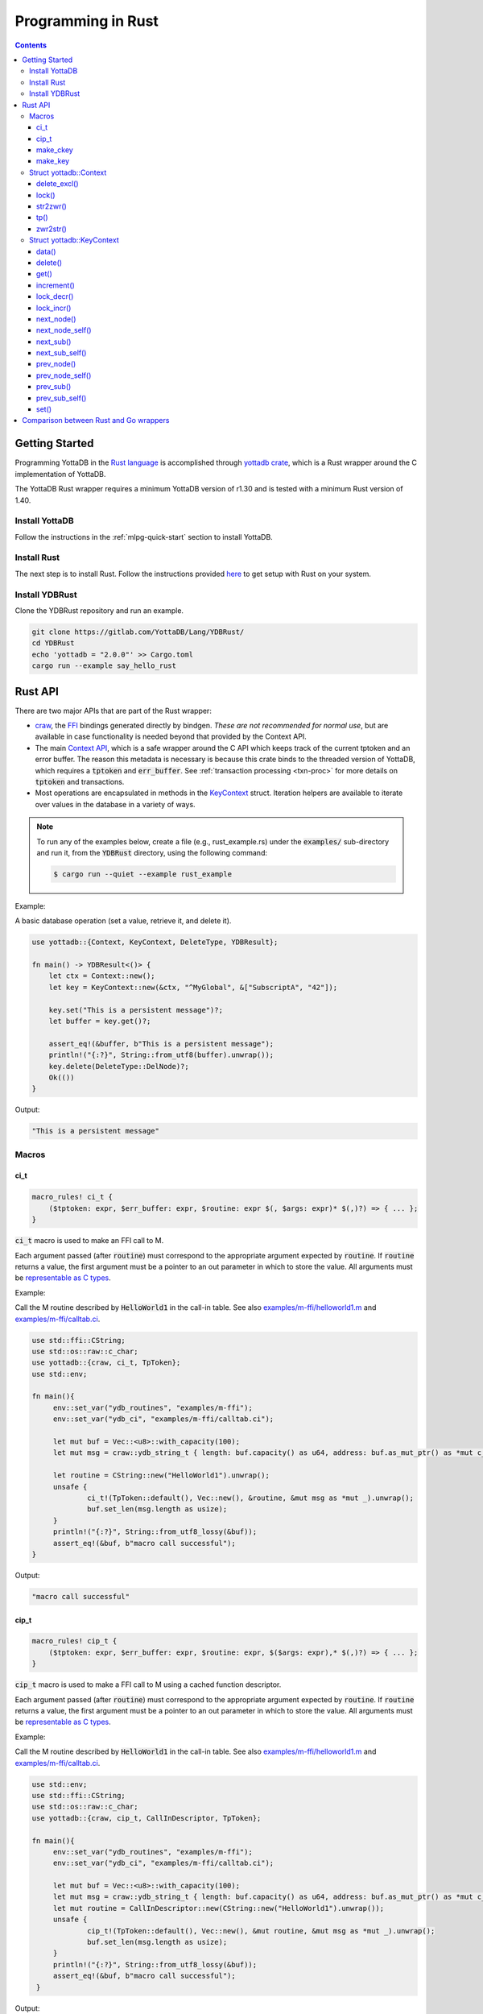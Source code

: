 .. ###############################################################
.. #                                                             #
.. # Copyright (c) 2021-2022 YottaDB LLC and/or its subsidiaries.#
.. # All rights reserved.                                        #
.. #                                                             #
.. #     This document contains the intellectual property        #
.. #     of its copyright holder(s), and is made available       #
.. #     under a license.  If you do not know the terms of       #
.. #     the license, please stop and do not read further.       #
.. #                                                             #
.. ###############################################################

=====================
Programming in Rust
=====================

.. contents::
   :depth: 5

-----------------
Getting Started
-----------------

Programming YottaDB in the `Rust language <https://www.rust-lang.org/>`_ is accomplished through `yottadb crate <https://yottadb.gitlab.io/Lang/YDBRust/yottadb/index.html>`_, which is a Rust wrapper around the C implementation of YottaDB.

The YottaDB Rust wrapper requires a minimum YottaDB version of r1.30 and is tested with a minimum Rust version of 1.40.

+++++++++++++++++
Install YottaDB
+++++++++++++++++

Follow the instructions in the :ref:`mlpg-quick-start` section to install YottaDB.

++++++++++++++
Install Rust
++++++++++++++

The next step is to install Rust. Follow the instructions provided `here <https://www.rust-lang.org/tools/install>`_ to get setup with Rust on your system.

+++++++++++++++++
Install YDBRust
+++++++++++++++++

Clone the YDBRust repository and run an example.

.. code-block:: bash

   git clone https://gitlab.com/YottaDB/Lang/YDBRust/
   cd YDBRust
   echo 'yottadb = "2.0.0"' >> Cargo.toml
   cargo run --example say_hello_rust


----------
Rust API
----------

There are two major APIs that are part of the Rust wrapper:

* `craw <https://yottadb.gitlab.io/Lang/YDBRust/yottadb/craw/index.html>`_, the `FFI <https://en.wikipedia.org/wiki/Foreign_function_interface>`_ bindings generated directly by bindgen. *These are not recommended for normal use*, but are available in case functionality is needed beyond that provided by the Context API.
* The main `Context API <https://yottadb.gitlab.io/Lang/YDBRust/yottadb/struct.Context.html>`_, which is a safe wrapper around the C API which keeps track of the current tptoken and an error buffer. The reason this metadata is necessary is because this crate binds to the threaded version of YottaDB, which requires a :code:`tptoken` and :code:`err_buffer`. See :ref:`transaction processing <txn-proc>` for more details on :code:`tptoken` and transactions.
* Most operations are encapsulated in methods in the `KeyContext <https://yottadb.gitlab.io/Lang/YDBRust/yottadb/struct.KeyContext.html>`_ struct. Iteration helpers are available to iterate over values in the database in a variety of ways.


.. note::

   To run any of the examples below, create a file (e.g., rust_example.rs) under the :code:`examples/` sub-directory and run it, from the :code:`YDBRust` directory, using the following command:

   .. code-block:: bash

      $ cargo run --quiet --example rust_example

Example:

A basic database operation (set a value, retrieve it, and delete it).

.. code-block:: rust

   use yottadb::{Context, KeyContext, DeleteType, YDBResult};

   fn main() -> YDBResult<()> {
       let ctx = Context::new();
       let key = KeyContext::new(&ctx, "^MyGlobal", &["SubscriptA", "42"]);

       key.set("This is a persistent message")?;
       let buffer = key.get()?;

       assert_eq!(&buffer, b"This is a persistent message");
       println!("{:?}", String::from_utf8(buffer).unwrap());
       key.delete(DeleteType::DelNode)?;
       Ok(())
   }

Output:

.. code-block:: bash

   "This is a persistent message"

++++++++
Macros
++++++++

~~~~~~
ci_t
~~~~~~

.. code-block:: rust

   macro_rules! ci_t {
       ($tptoken: expr, $err_buffer: expr, $routine: expr $(, $args: expr)* $(,)?) => { ... };
   }

:code:`ci_t` macro is used to make an FFI call to M.

Each argument passed (after :code:`routine`) must correspond to the appropriate argument expected by :code:`routine`. If :code:`routine` returns a value, the first argument must be a pointer to an out parameter in which to store the value. All arguments must be `representable as C types <https://doc.rust-lang.org/nomicon/ffi.html#interoperability-with-foreign-code>`_.

Example:

Call the M routine described by :code:`HelloWorld1` in the call-in table. See also `examples/m-ffi/helloworld1.m <https://gitlab.com/YottaDB/Lang/YDBRust/-/blob/master/examples/m-ffi/helloworld1.m>`_ and `examples/m-ffi/calltab.ci <https://gitlab.com/YottaDB/Lang/YDBRust/-/blob/master/examples/m-ffi/calltab.ci>`_.

.. code-block:: rust

   use std::ffi::CString;
   use std::os::raw::c_char;
   use yottadb::{craw, ci_t, TpToken};
   use std::env;

   fn main(){
   	env::set_var("ydb_routines", "examples/m-ffi");
	env::set_var("ydb_ci", "examples/m-ffi/calltab.ci");

	let mut buf = Vec::<u8>::with_capacity(100);
	let mut msg = craw::ydb_string_t { length: buf.capacity() as u64, address: buf.as_mut_ptr() as *mut c_char };

	let routine = CString::new("HelloWorld1").unwrap();
	unsafe {
		ci_t!(TpToken::default(), Vec::new(), &routine, &mut msg as *mut _).unwrap();
		buf.set_len(msg.length as usize);
	}
	println!("{:?}", String::from_utf8_lossy(&buf));
	assert_eq!(&buf, b"macro call successful");
   }

Output:

.. code-block:: bash

   "macro call successful"

~~~~~~~
cip_t
~~~~~~~

.. code-block:: rust

   macro_rules! cip_t {
       ($tptoken: expr, $err_buffer: expr, $routine: expr, $($args: expr),* $(,)?) => { ... };
   }

:code:`cip_t` macro is used to make a FFI call to M using a cached function descriptor.

Each argument passed (after :code:`routine`) must correspond to the appropriate argument expected by :code:`routine`. If :code:`routine` returns a value, the first argument must be a pointer to an out parameter in which to store the value. All arguments must be `representable as C types <https://doc.rust-lang.org/nomicon/ffi.html#interoperability-with-foreign-code>`_.

Example:

Call the M routine described by :code:`HelloWorld1` in the call-in table. See also `examples/m-ffi/helloworld1.m <https://gitlab.com/YottaDB/Lang/YDBRust/-/blob/master/examples/m-ffi/helloworld1.m>`_ and `examples/m-ffi/calltab.ci <https://gitlab.com/YottaDB/Lang/YDBRust/-/blob/master/examples/m-ffi/calltab.ci>`_.

.. code-block:: rust

   use std::env;
   use std::ffi::CString;
   use std::os::raw::c_char;
   use yottadb::{craw, cip_t, CallInDescriptor, TpToken};

   fn main(){
        env::set_var("ydb_routines", "examples/m-ffi");
	env::set_var("ydb_ci", "examples/m-ffi/calltab.ci");

	let mut buf = Vec::<u8>::with_capacity(100);
	let mut msg = craw::ydb_string_t { length: buf.capacity() as u64, address: buf.as_mut_ptr() as *mut c_char };
	let mut routine = CallInDescriptor::new(CString::new("HelloWorld1").unwrap());
	unsafe {
		cip_t!(TpToken::default(), Vec::new(), &mut routine, &mut msg as *mut _).unwrap();
		buf.set_len(msg.length as usize);
	}
	println!("{:?}", String::from_utf8_lossy(&buf));
	assert_eq!(&buf, b"macro call successful");
    }

Output:

.. code-block:: bash

   "macro call successful"

~~~~~~~~~~~
make_ckey
~~~~~~~~~~~

.. code-block:: rust

   macro_rules! make_ckey {
       ( $ctx:expr, $var:expr $(,)?) => { ... };
       ( $ctx:expr, $gbl:expr $(, $x:expr)+ ) => { ... };
   }

:code:`make_ckey` macro is used to create a :ref:`KeyContext <keycontext-struct>` with the given subscripts, provided a context.

Example:

.. code-block:: rust

   use std::error::Error;
   use yottadb::Context;

   fn main() -> Result<(), Box<dyn Error>> {
       let ctx = Context::new();
       let key = yottadb::make_ckey!(ctx, "^hello", "world");
       println!("{:?}", key.data()?);
       Ok(())
   }

Output:

.. code-block:: bash

   ValueData

~~~~~~~~~~
make_key
~~~~~~~~~~

.. code-block:: rust

   macro_rules! make_key {
       ( $var:expr $(,)? ) => { ... };
       ( $var: expr $( , $subscript: expr)+ $(,)? ) => { ... };
   }

:code:`make_key` macro provides a Key object for the given subscripts.

Example:

.. code-block:: rust

   let my_key = make_key!("^MyTimeSeriesData", "5");

+++++++++++++++++++++++++
Struct yottadb::Context
+++++++++++++++++++++++++

A struct that keeps track of the current transaction and error buffer.

~~~~~~~~~~~~~~
delete_excl()
~~~~~~~~~~~~~~

As a wrapper for the C function :ref:`ydb_delete_excl_st() <ydb-delete-excl-s-st-fn>`, :code:`delete_excl()` deletes all local variables except for those passed in :code:`saved_variables`.

.. code-block:: rust

   pub fn delete_excl(&self, saved_variables: &[&str]) -> YDBResult<()>

Passing an empty :code:`saved_variables` slice deletes all local variables. Attempting to save a global or intrinsic variable is an error.

Example:

.. code-block:: rust

   use yottadb::{Context, KeyContext, YDBResult, YDB_ERR_LVUNDEF};

   fn main()-> YDBResult<()> {
       // Create three variables and set all
       let ctx = Context::new();
       let a = KeyContext::variable(&ctx, "deleteExclTestA");
       a.set("test data")?;
       let b = KeyContext::variable(&ctx, "deleteExclTestB");
       b.set("test data 2")?;
       let c = KeyContext::variable(&ctx, "deleteExclTestC");
       c.set("test data 3")?;

       println!("Before deleting any variables:");
       println!("a: {:?}", a.data()?);
       println!("b: {:?}", b.data()?);
       println!("c: {:?}", c.data()?);

       // Delete all variables except `a`
       ctx.delete_excl(&[&a.variable])?;
       assert_eq!(a.get()?, b"test data");
       assert_eq!(b.get().unwrap_err().status, YDB_ERR_LVUNDEF);
       assert_eq!(c.get().unwrap_err().status, YDB_ERR_LVUNDEF);
       println!("After deleting variables b and c:");
       println!("a: {:?}", a.data()?);
       println!("b: {:?}", b.data()?);
       println!("c :{:?}", c.data()?);

       // Delete `a` too
       ctx.delete_excl(&[])?;
       assert_eq!(a.get().unwrap_err().status, YDB_ERR_LVUNDEF);
       println!("After deleting variable a:");
       println!("a: {:?}", a.data()?);

       Ok(())
   }

Output:

.. code-block:: bash

   Before deleting any variables:
   a: ValueData
   b: ValueData
   c: ValueData
   After deleting variables b and c:
   a: ValueData
   b: NoData
   c :NoData
   After deleting variable a:
   a: NoData

~~~~~~~
lock()
~~~~~~~

As a wrapper for the C function :ref:`ydb_lock_st() <ydb-lock-s-st-fn>`, :code:`lock()` acquires locks specified and releases all others.

.. code-block:: rust

   pub fn lock(&self, timeout: Duration, locks: &[Key]) -> YDBResult<()>

This operation is atomic. If any lock cannot be acquired, all locks are released. The :code:`timeout` specifies the maximum time to wait before returning an error. If no locks are specified, all locks are released.

Note that YottaDB locks are per-process, not per-thread.

For implementation reasons, there is a hard limit to the number of Keys that can be passed in locks:

* 64-bit architecture: 10 Keys
* 32-bit architecture: 9 Keys

If more than this number of keys are passed, `YDB_ERR_MAXARGCNT <../MessageRecovery/errors.html#maxargcnt-error>`_ will be returned.

Example:

.. code-block:: rust

   use std::slice;
   use std::time::Duration;
   use yottadb::{Context, KeyContext, Key, TpToken};

   // You can use either a `Key` or a `KeyContext` to acquire a lock.
   // This uses a `KeyContext` to show that you need to use `.key` to get the inner `Key`.
   let ctx = Context::new();
   let a = KeyContext::variable(&ctx, "lockA");

   // Release any locks held and acquire a single lock
   // using `from_ref` here allows us to use `a` later without moving it
   ctx.lock(Duration::from_secs(1), slice::from_ref(&a.key)).unwrap();

   // Release any locks held and acquire multiple locks
   let locks = vec![a.key, Key::variable("lockB")];
   ctx.lock(Duration::from_secs(1), &locks).unwrap();

   // Release all locks
   ctx.lock(Duration::from_secs(0), &[]).unwrap();

~~~~~~~~~~
str2zwr()
~~~~~~~~~~

As a wrapper for the C function :ref:`ydb_str2zwr_st() <ydb-str2zwr-s-st-fn>`, :code:`str2zwr()` serializes the given binary sequence to :ref:`zwrite format <zwrite-format>`, which is printable ASCII.

.. code-block:: rust

   pub fn str2zwr(&self, original: &[u8]) -> YDBResult<Vec<u8>>

Example:

When :code:`ydb_chset=UTF-8` is set, this will preserve UTF-8 characters:

.. code-block:: rust

   use yottadb::Context;

   fn main() -> YDBResult<()>{
       let ctx = Context::new();
       let str2zwr = ctx.str2zwr(b"The quick brown dog\x08\x08\x08fox jumps over the lazy fox\x08\x08\x08dog.")?;
       println!("Original string: {}", "The quick brown dog\x08\x08\x08fox jumps over the lazy fox\x08\x08\x08dog.");
       println!("Zwrite formatted string: {:?}",String::from_utf8(str2zwr).unwrap());
       Ok(())
   }

Output:

.. code-block:: bash

   Original string: The quick brown fox jumps over the lazy dog.
   Zwrite formatted string: "\"The quick brown dog\"_$C(8,8,8)_\"fox jumps over the lazy fox\"_$C(8,8,8)_\"dog.\""

When the input is invalid UTF-8, it will use the more verbose zwrite format:

.. code-block:: rust

   use yottadb::Context;

   fn main() -> YDBResult<()>{
       let ctx = Context::new();
       let str2zwr = ctx.str2zwr(b"\xff")?;
       assert!(std::str::from_utf8(b"\xff").is_err());
       assert_eq!(str2zwr, b"$ZCH(255)");
       println!("{:?}",String::from_utf8(str2zwr).unwrap());
       Ok(())
   }

Output:

.. code-block:: bash

   "$ZCH(255)"

~~~~~
tp()
~~~~~

.. code-block:: rust

   pub fn tp<'a, F>(
       &'a self,
       f: F,
       trans_id: &str,
       locals_to_reset: &[&str]
   ) -> Result<(), Box<dyn Error + Send + Sync>>
   where
       F: FnMut(&'a Self) -> Result<TransactionStatus, Box<dyn Error + Send + Sync>>,

As a wrapper for the C function :ref:`ydb_tp_st() <ydb-tp-s-st-fn>`, :code:`tp()` is used to execute a transaction, where :code:`f` is the transaction to execute.

:code:`tp` stands for "transaction processing".

The parameter :code:`trans_id` is the name logged for the transaction. If :code:`trans_id` has the special value "BATCH", durability is not enforced by YottaDB. See :ref:`ydb_tp_st() <ydb-tp-s-st-fn>` for details.

The argument passed to :code:`f` is a transaction processing token.

Application code can return a TransactionStatus in order to rollback or restart. :code:`tp()` behaves as follows:

* If :code:`f` panics, the transaction is rolled back and the panic resumes afterwards.
* If :code:`f` returns Ok(TransactionStatus), the transaction will have the behavior documented under TransactionStatus (commit, restart, and rollback, respectively).
* If :code:`f` returns an Err(YDBError), the status from that error will be returned to the YottaDB engine. As a result, if the status for the YDBError is YDB_TP_RESTART, the transaction will be restarted. Otherwise, the transaction will be rolled back and the error returned from tp().
* If :code:`f` returns any other Err variant, the transaction will be rolled back and the error returned from tp().

:code:`f` must be FnMut, not FnOnce, since the YottaDB engine may call f many times if necessary to ensure ACID properties. This may affect your application logic; within a transaction, the :ref:`intrinsic variable $trestart <trestart-isv>` has the number of times the transaction has been restarted.

Example:

Rollback a transaction if an operation fails:

.. code-block:: rust

   use yottadb::{Context, KeyContext, TpToken, TransactionStatus};

   let ctx = Context::new();
   let var = KeyContext::variable(&ctx, "tpRollbackTest");
   var.set("initial value")?;
   println!("starting tp");
   let maybe_err = ctx.tp(|ctx| {
       println!("in tp");
       fallible_operation()?;
       println!("succeeded");
       var.set("new value")?;
       Ok(TransactionStatus::Ok)
   }, "BATCH", &[]);
   let expected_val: &[_] = if maybe_err.is_ok() {
       b"new value"
   } else {
       b"initial value"
   };
   assert_eq!(var.get()?, expected_val);

   fn fallible_operation() -> Result<(), &'static str> {
       if rand::random() {
           Ok(())
       } else {
           Err("the operation failed")
       }
   }

Retry a transaction until it succeeds:

.. code-block:: rust

   use yottadb::{Context, TpToken, TransactionStatus};

   let ctx = Context::new();
   ctx.tp(|tptoken| {
       if fallible_operation().is_ok() {
           Ok(TransactionStatus::Ok)
       } else {
           Ok(TransactionStatus::Restart)
       }
   }, "BATCH", &[]).unwrap();

   fn fallible_operation() -> Result<(), ()> {
       if rand::random() {
           Ok(())
       } else {
           Err(())
       }
   }

~~~~~~~~~~
zwr2str()
~~~~~~~~~~

As a wrapper for the C funtion :ref:`ydb_zwr2str_st() <ydb-zwr2str-s-st-fn>`, :code:`zwr2str()` deserializes a zwrite formatted buffer to the original binary buffer.

.. code-block:: rust

   pub fn zwr2str(&self, serialized: &[u8]) -> Result<Vec<u8>, YDBError>

Example:

.. code-block:: rust

   use yottadb::{Context, YDBResult};

   fn main() -> YDBResult<()>{
       let ctx = Context::new();

       // Use "$ZCH" (instead of "$C") below as that will work in both M and UTF-8 modes (of "ydb_chset" env var)
       // Note: Cannot use "$ZCHAR" below as "$ZCH" is the only input format recognized by "zwr2str()".
       let out_buf = ctx.zwr2str(b"\"The quick brown dog\"_$ZCH(8,8,8)_\"fox jumps over the lazy fox\"_$ZCH(8,8,8)_\"dog.\"")?;
       println!("Zwrite formatted string: {}","The quick brown dog\"_$ZCH(8,8,8)_\"fox jumps over the lazy fox\"_$ZCH(8,8,8)_\"dog.");
       println!("String after zwr2str: {}",String::from_utf8(out_buf).unwrap());

       Ok(())
   }

Output:

.. code-block:: bash

   Zwrite formatted string: The quick brown dog"_$ZCH(8,8,8)_"fox jumps over the lazy fox"_$ZCH(8,8,8)_"dog.
   String after zwr2str: The quick brown fox jumps over the lazy dog.

:code:`zwr2str()` writes directly to :code:`out_buf` to avoid returning multiple output buffers.

.. _keycontext-struct:

++++++++++++++++++++++++++++
Struct yottadb::KeyContext
++++++++++++++++++++++++++++

A key which keeps track of the current transaction and error buffer.

Keys are used to get, set, and delete values in the database.

~~~~~~~
data()
~~~~~~~

As a wrapper for the C function :ref:`ydb_data_st() <ydb-data-s-st-fn>`, :code:`data()` provides information about whether or not a global or local variable node has data and/or a subtree.

.. code-block:: rust

   pub fn data(&self) -> YDBResult<DataReturn>

It returns the following information in DataReturn about a local or global variable node:

* NoData: There is neither a value nor a subtree; i.e. it is undefined
* ValueData: There is a value, but no subtree
* TreeData: There is no value, but there is a subtree
* ValueTreeData: There are both a value and a subtree

Example:

.. code-block:: rust

   use yottadb::{Context, DataReturn, make_ckey};
   use std::error::Error;

   fn main() -> Result<(), Box<dyn Error>> {
       let ctx = Context::new();
       let key = make_ckey!(ctx, "^helloDoesNotExist");

       assert_eq!(key.data()?, DataReturn::NoData);
       println!("{:?}", key.data()?);
       Ok(())
   }

Output:

.. code-block:: bash

   NoData

~~~~~~~~~
delete()
~~~~~~~~~

As a wrapper for the C function :ref:`ydb_delete_st() <ydb-delete-s-st-fn>`, :code:`delete()` deletes nodes in the local or global variable tree or subtree specified.

.. code-block:: rust

   pub fn delete(&self, delete_type: DeleteType) -> YDBResult<()>

A value of DelNode or DelTree for DeleteType specifies whether to delete just the node at the root, leaving the (sub)tree intact, or to delete the node as well as the (sub)tree.

Example:

.. code-block:: rust

   use yottadb::{Context, DataReturn, DeleteType, make_ckey};
   use std::error::Error;

   fn main() -> Result<(), Box<dyn Error>> {
       let ctx = Context::new();
       let key = make_ckey!(ctx, "^helloDeleteMe");

       key.set("Hello world!")?;
       println!("{:?}", String::from_utf8(key.get()?).unwrap());
       key.delete(DeleteType::DelTree)?;

       assert_eq!(key.data()?, DataReturn::NoData);
       println!("{:?}", key.data()?);
       Ok(())
   }

Output:

.. code-block:: bash

   "Hello world!"
   NoData

~~~~~~
get()
~~~~~~

As a wrapper for the C function :ref:`ydb_get_st() <ydb-get-s-st-fn>`, :code:`get()` gets the value of this key from the database and returns the value.

.. code-block:: rust

   pub fn get(&self) -> YDBResult<Vec<u8>>

Example:

.. code-block:: rust

   use yottadb::{Context, make_ckey};
   use std::error::Error;

   fn main() -> Result<(), Box<dyn Error>> {
       let ctx = Context::new();
       let key = make_ckey!(ctx, "^hello");

       key.set("Hello world!")?;
       let output_buffer = key.get()?;

       assert_eq!(output_buffer, b"Hello world!");
       println!( "{:?}", String::from_utf8(output_buffer).unwrap());
       Ok(())
   }

Output:

.. code-block:: bash

   "Hello world!"

:code:`get()` can be used to get the value of an :ref:`Intrinsic Variable <isv-mlpg>` as well.

Example:

.. code-block:: rust

   use yottadb::{Context, KeyContext, YDBResult};

   fn main() -> YDBResult<()> {
       let ctx = Context::new();
       let key = KeyContext::variable(&ctx, "$zyrelease");

       let zyrelease = key.get()?;

       assert_eq!(zyrelease, b"YottaDB r1.34 Linux x86_64");
       println!("$zyrelease: {}", String::from_utf8(zyrelease).unwrap());
       Ok(())
   }

Output:

.. code-block:: bash

   $zyrelease: YottaDB r1.34 Linux x86_64

~~~~~~~~~~~~
increment()
~~~~~~~~~~~~

As a wrapper for the C function :ref:`ydb_incr_st() <ydb-incr-s-st-fn>`, :code:`increment()` converts the value to a :ref:`number <canonical-numbers>` and increments it based on the value specified by Option.

.. code-block:: rust

   pub fn increment(&self, increment: Option<&[u8]>) -> YDBResult<Vec<u8>>

:code:`increment` defaults to 1 if the value is None.

Example:

.. code-block:: rust

   use yottadb::{Context, make_ckey};
   use std::error::Error;

   fn main() -> Result<(), Box<dyn Error>> {
       let ctx = Context::new();
       let key = make_ckey!(ctx, "helloIncrementMe");

       key.set("0")?;
       let mut output_buffer = key.get()?;

       println!("Before increment: {:?}", String::from_utf8(output_buffer).unwrap());
       key.increment(None)?;
       output_buffer = key.get()?;

       assert_eq!(output_buffer, b"1");
       println!("Incremented by 1 (default): {:?}", String::from_utf8(output_buffer).unwrap());

       assert_eq!(key.increment(Some(b"100"))?, b"101");
       println!("Before increment : {:?}", "100" );
       output_buffer = key.get()?;

       assert_eq!(output_buffer, b"101");
       println!("After increment: {:?}", String::from_utf8(output_buffer).unwrap());
       Ok(())
   }

Output:

.. code-block::

   Before increment: "0"
   Incremented by 1 (default): "1"
   Before increment : "100"
   After increment: "101"

.. _lock-decr-kc:

~~~~~~~~~~~~
lock_decr()
~~~~~~~~~~~~

As a wrapper for the C function :ref:`ydb_lock_decr_st() <ydb-lock-decr-s-st-fn>`, :code:`lock_decr()` decrements the count of a lock held by the process.

When the count for a lock goes from 1 to 0, it is released. Attempting to decrement a lock not owned by the current process has no effect.

.. code-block:: rust

   pub fn lock_decr(&self) -> YDBResult<()>

Example:

.. code-block:: rust

   use yottadb::{Context, KeyContext};
   use std::time::Duration;

   let ctx = Context::new();
   let key = KeyContext::variable(&ctx, "lockDecrTest");
   key.lock_incr(Duration::from_secs(1))?;
   key.lock_decr()?;

.. _lock-incr-kc:

~~~~~~~~~~~~
lock_incr()
~~~~~~~~~~~~

As a wrapper for the C function :ref:`ydb_lock_incr_st() <ydb-lock-incr-s-st-fn>`, :code:`lock_incr()` acquires a lock not currently held by the process, or increments the count for locks already held.

.. code-block:: rust

   pub fn lock_incr(&self, timeout: Duration) -> YDBResult<()>

:code:`timeout` specifies a time that the function waits to acquire the requested locks. If :code:`timeout` is 0, the function makes exactly one attempt to acquire the lock.

Example:

.. code-block:: rust

   use yottadb::{Context, KeyContext};
   use std::time::Duration;

   let ctx = Context::new();
   let key = KeyContext::variable(&ctx, "lockIncrTest");
   key.lock_incr(Duration::from_secs(1))?;

~~~~~~~~~~~~
next_node()
~~~~~~~~~~~~

As a wrapper for the C function :ref:`ydb_node_next_st() <ydb-node-next-s-st-fn>`, :code:`next_node()` facilitates traversal of a local or global variable tree to return the next node.

.. code-block:: rust

   pub fn next_node(&mut self) -> YDBResult<KeyContext>

Example:

.. code-block:: rust

   use yottadb::{Context, make_ckey};
   use std::error::Error;

   fn main() -> Result<(), Box<dyn Error>> {
       let ctx = Context::new();
       let mut key = make_ckey!(ctx, "^hello", "0", "0");

       key.set("Hello world!")?;
       // Forget the second subscript
       key.truncate(1);
       let k2 = key.next_node()?;

       assert_eq!(k2[1], b"0");
       println!("Current node : {:?}",key.key);
       println!("Next node: {:?}", k2.key);
       Ok(())
   }

Output:

.. code-block:: bash

   Current node : ^hello("0")
   Next node: ^hello("0", "0")


~~~~~~~~~~~~~~~~~
next_node_self()
~~~~~~~~~~~~~~~~~

As a wrapper for the C function :ref:`ydb_node_next_st() <ydb-node-next-s-st-fn>`, :code:`next_mode_self()` facilitates traversal of a local or global variable tree, and passes itself in as the output parameter.

.. code-block:: rust

   pub fn next_node_self(&mut self) -> YDBResult<()>

Example:

.. code-block:: rust

   use yottadb::{Context, make_ckey};
   use std::error::Error;

   fn main() -> Result<(), Box<dyn Error>> {
       let ctx = Context::new();
       let mut key = make_ckey!(ctx, "^hello", "0", "0");

       key.set("Hello world!")?;
       // Forget the second subscript
       key.truncate(1);
       println!("Current node : {:?}",key.key);
       key.next_node_self()?;

       assert_eq!(key[1], b"0");
       println!("Next node : {:?}",key.key);
       Ok(())
   }

Output:

.. code-block:: bash

   Current node : ^hello("0")
   Next node : ^hello("0", "0")

~~~~~~~~~~~
next_sub()
~~~~~~~~~~~

As a wrapper for the C function :ref:`ydb_subscript_next_st() <ydb-subscript-next-s-st-fn>`, :code:`next_sub()` implements traversal of a tree by searching for the next subscript.

.. code-block:: rust

   pub fn next_sub(&self) -> YDBResult<Vec<u8>>

Example:

.. code-block:: rust

   use yottadb::Context;
   use std::error::Error;

   fn main() -> Result<(), Box<dyn Error>> {
       let ctx = Context::new();
       let mut key = make_ckey!(ctx, "^hello", "0");

       key.set("Hello world!")?;
       key[0] = Vec::from("1");
       key.set("Hello world!")?;
       key[0] = Vec::from("0");
       let subscript = key.next_sub()?;

       assert_eq!(subscript, b"1");

       Ok(())
   }

~~~~~~~~~~~~~~~~
next_sub_self()
~~~~~~~~~~~~~~~~

As a wrapper for the C function :ref:`ydb_subscript_next_st() <ydb-subscript-next-s-st-fn>`, :code:`next_sub_self()` implements traversal of a tree by searching for the next subscript, and passes itself as the output parameter.

.. code-block:: rust

   pub fn next_sub_self(&mut self) -> YDBResult<()>

Example:

.. code-block:: rust

   use yottadb::Context;
   use std::error::Error;

   fn main() -> Result<(), Box<dyn Error>> {
       let ctx = Context::new();
       let mut key = make_ckey!(ctx, "^hello", "a");

       key.set("Hello world!")?;
       key[0] = Vec::from("b");
       key.set("Hello world!")?;
       key[0] = Vec::from("a");
       // Starting at a, the next sub should be b
       key.next_sub_self()?;

       assert_eq!(key[0], b"b");

       Ok(())
   }

~~~~~~~~~~~~
prev_node()
~~~~~~~~~~~~

As a wrapper for the C function :ref:`ydb_node_previous_st() <ydb-node-previous-s-st-fn>`, :code:`prev_node()` facilitates reverse traversal of a local or global variable tree to return the previous node.

.. code-block:: rust

   pub fn prev_node(&mut self) -> YDBResult<KeyContext>

Example:

.. code-block:: rust

   use yottadb::{Context,make_ckey};
   use std::error::Error;

   fn main() -> Result<(), Box<dyn Error>> {
       let ctx = Context::new();
       let mut key = make_ckey!(ctx, "^helloPrevNode", "0", "0");

       key.set("Hello world!")?;
       // Forget the second subscript
       key.truncate(1);
       // Go to the next node, then walk backward
       key[0] = "1".into();
       let k2 = key.prev_node()?;

       println!("Current node: {:?}",key.key);
       assert_eq!(&k2.variable, "^helloPrevNode");
       assert_eq!(k2[0], b"0");
       assert_eq!(k2[1], b"0");
       println!("Previous node: {:?}",k2.key);
       Ok(())
   }

Output:

.. code-block:: bash

   Current node: ^helloPrevNode("1")
   Previous node: ^helloPrevNode("0", "0")

~~~~~~~~~~~~~~~~~
prev_node_self()
~~~~~~~~~~~~~~~~~

As a wrapper for the C function :ref:`ydb_node_previous_st() <ydb-node-previous-s-st-fn>`, :code:`prev_node_self()` facilitates reverse traversal of a local or global variable tree and reports the predecessor node, passing itself in as the output parameter.

.. code-block:: rust

   pub fn prev_node_self(&mut self) -> YDBResult<()>

Example:

.. code-block:: rust

   use yottadb::{Context, make_ckey};
   use std::error::Error;

   fn main() -> Result<(), Box<dyn Error>> {
       let ctx = Context::new();
       let mut key = make_ckey!(ctx, "^hello", "0", "0");

       key.set("Hello world!")?;
       // Forget the second subscript
       key.truncate(1);
       println!("Current node: {:?}",key.key);
       // Go to the next node, then walk backward
       key[0] = Vec::from("1");
       key.prev_node_self()?;

       assert_eq!(key[1], b"0");
       println!("Previous node: {:?}",key.key);
       Ok(())
   }

Output:

.. code-block:: bash

   Current node: ^hello("0")
   Previous node: ^hello("0", "0")

~~~~~~~~~~~
prev_sub()
~~~~~~~~~~~

As a wrapper for the C function :ref:`ydb_subscript_previous_st() <ydb-subscript-previous-s-st-fn>`, :code:`prev_sub()` implements traversal of a tree by searching for the previous subscript.

.. code-block:: rust

   pub fn prev_sub(&self) -> YDBResult<Vec<u8>>

Example:

.. code-block:: rust

   use yottadb::Context;
   use std::error::Error;

   fn main() -> Result<(), Box<dyn Error>> {
       let ctx = Context::new();
       let mut key = make_ckey!(ctx, "^hello", "0");

       key.set(b"Hello world!")?;
       key[0] = Vec::from("1");
       key.set("Hello world!")?;
       key[0] = Vec::from("1");
       let subscript = key.prev_sub()?;

       assert_eq!(subscript, b"0");

       Ok(())
   }

~~~~~~~~~~~~~~~~
prev_sub_self()
~~~~~~~~~~~~~~~~

As a wrapper for the C function :ref:`ydb_subscript_previous_st() <ydb-subscript-previous-s-st-fn>`, :code:`prev_sub_self()` implements reverse traversal of a tree by searching for the previous subscript, and passes itself in as the output parameter.

.. code-block:: rust

   pub fn prev_sub_self(&mut self) -> YDBResult<()>

Example:

.. code-block:: rust

   use yottadb::Context;
   use std::error::Error;

   fn main() -> Result<(), Box<dyn Error>> {
       let ctx = Context::new();
       let mut key = make_ckey!(ctx, "^hello", "0");

       key.set("Hello world!")?;
       key[0] = Vec::from("1");
       key.set("Hello world!")?;
       key[0] = Vec::from("1");
       key.prev_sub_self()?;

       assert_eq!(key[0], b"0");

       Ok(())
   }

~~~~~~
set()
~~~~~~

As a wrapper for the C function :ref:`ydb_set_st() <ydb-set-s-st-fn>`, :code:`set()` sets the value of a key in the database.

.. code-block:: rust

   pub fn set<U: AsRef<[u8]>>(&self, new_val: U) -> YDBResult<()>

Example:

.. code-block:: rust

   use yottadb::{Context, make_ckey};
   use std::error::Error;

   fn main() -> Result<(), Box<dyn Error>> {
       let ctx = Context::new();
       let key = make_ckey!(ctx, "^hello");

       key.set("Hello world!")?;
       let output_buffer = key.get()?;

       assert_eq!(output_buffer, b"Hello world!");
       println!("{:?}", String::from_utf8(output_buffer).unwrap());
       Ok(())
   }

Output:

.. code-block:: bash

   "Hello world!"

-----------------------------------------
Comparison between Rust and Go wrappers
-----------------------------------------

* Rust has almost no overhead calling into C. There is no reallocation of buffers as with Go.
* Rust has a context API, not an easy API. The difference is that buffers are re-used between calls so it's not constantly allocating and deallocating like the Go Easy API does, nor does it require passing in the tptoken and error buffer like the Go Simple API.
* Rust can pass numbers into M FFI, not just :code:`ydb_string_t`.
